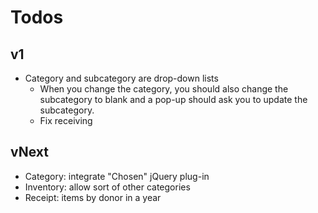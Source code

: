 * Todos
** v1
   - Category and subcategory are drop-down lists
     - When you change the category, you should also change the subcategory
       to blank and a pop-up should ask you to update the subcategory.
     - Fix receiving
** vNext
   - Category: integrate "Chosen" jQuery plug-in
   - Inventory: allow sort of other categories
   - Receipt: items by donor in a year
